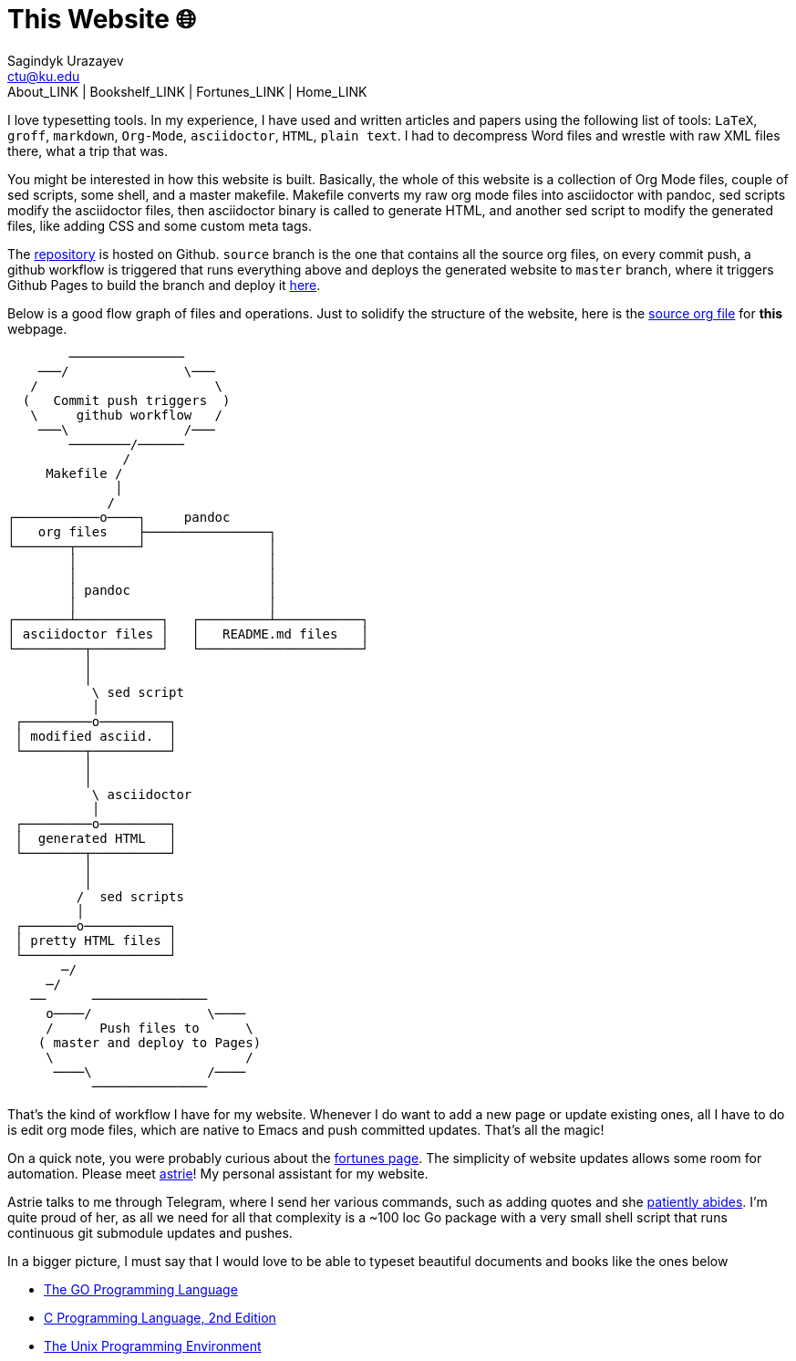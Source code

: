 = This Website 🌐
Sagindyk Urazayev <ctu@ku.edu>
About_LINK | Bookshelf_LINK | Fortunes_LINK | Home_LINK
:toc: left
:toc-title: Table of Adventures ⛵
:nofooter:
:experimental:

I love typesetting tools. In my experience, I have used and written
articles and papers using the following list of tools: `LaTeX`, `groff`,
`markdown`, `Org-Mode`, `asciidoctor`, `HTML`, `plain text`. I had to
decompress Word files and wrestle with raw XML files there, what a trip
that was.

You might be interested in how this website is built. Basically, the
whole of this website is a collection of Org Mode files, couple of sed
scripts, some shell, and a master makefile. Makefile converts my raw org
mode files into asciidoctor with pandoc, sed scripts modify the
asciidoctor files, then asciidoctor binary is called to generate HTML,
and another sed script to modify the generated files, like adding CSS
and some custom meta tags.

The https://github.com/thecsw/thecsw.github.io[repository] is hosted on
Github. `source` branch is the one that contains all the source org
files, on every commit push, a github workflow is triggered that runs
everything above and deploys the generated website to `master` branch,
where it triggers Github Pages to build the branch and deploy it
https://sandyuraz.com[here].

Below is a good flow graph of files and operations. Just to solidify the
structure of the website, here is the
https://github.com/thecsw/thecsw.github.io/blob/source/web/index.org[source
org file] for *this* webpage.

....
        ───────────────
    ───/               \───
   /                       \
  (   Commit push triggers  )
   \     github workflow   /
    ───\               /───
        ────────/──────
               /
     Makefile /
              │
             /
┌───────────o────┐     pandoc
│   org files    ├────────────────┐
└───────┬────────┘                │
        │                         │
        │                         │
        │ pandoc                  │
        │                         │
┌───────┴───────────┐   ┌─────────┴───────────┐
│ asciidoctor files │   │   README.md files   │
└─────────┬─────────┘   └─────────────────────┘
          │
          │
           \ sed script
           │
 ┌─────────o─────────┐
 │ modified asciid.  │
 └────────┬──────────┘
          │
          │
           \ asciidoctor
           │
 ┌─────────o─────────┐
 │  generated HTML   │
 └────────┬──────────┘
          │
          │
         /  sed scripts
         │
 ┌───────o───────────┐
 │ pretty HTML files │
 └───────────────────┘
       ─/
     ─/
   ──      ───────────────
     o────/               \────
     /      Push files to      \
    ( master and deploy to Pages)
     \                         /
      ────\               /────
           ───────────────
....

That's the kind of workflow I have for my website. Whenever I do want to
add a new page or update existing ones, all I have to do is edit org
mode files, which are native to Emacs and push committed updates. That's
all the magic!

On a quick note, you were probably curious about the
https://sandyuraz.com/fortunes[fortunes page]. The simplicity of website
updates allows some room for automation. Please meet
https://git.sr.ht/~thecsw/astrie[astrie]! My personal assistant for my
website.

Astrie talks to me through Telegram, where I send her various commands,
such as adding quotes and she
https://github.com/thecsw/thecsw.github.io/commit/4f39fb7479112e1d116475dad8ed7415c5ba10e6[patiently
abides]. I'm quite proud of her, as all we need for all that complexity
is a ~100 loc Go package with a very small shell script that runs
continuous git submodule updates and pushes.

In a bigger picture, I must say that I would love to be able to typeset
beautiful documents and books like the ones below

* https://www.gopl.io/[The GO Programming Language]
* https://en.wikipedia.org/wiki/The_C_Programming_Language[C Programming
Language, 2nd Edition]
* https://en.wikipedia.org/wiki/The_Unix_Programming_Environment[The
Unix Programming Environment]
